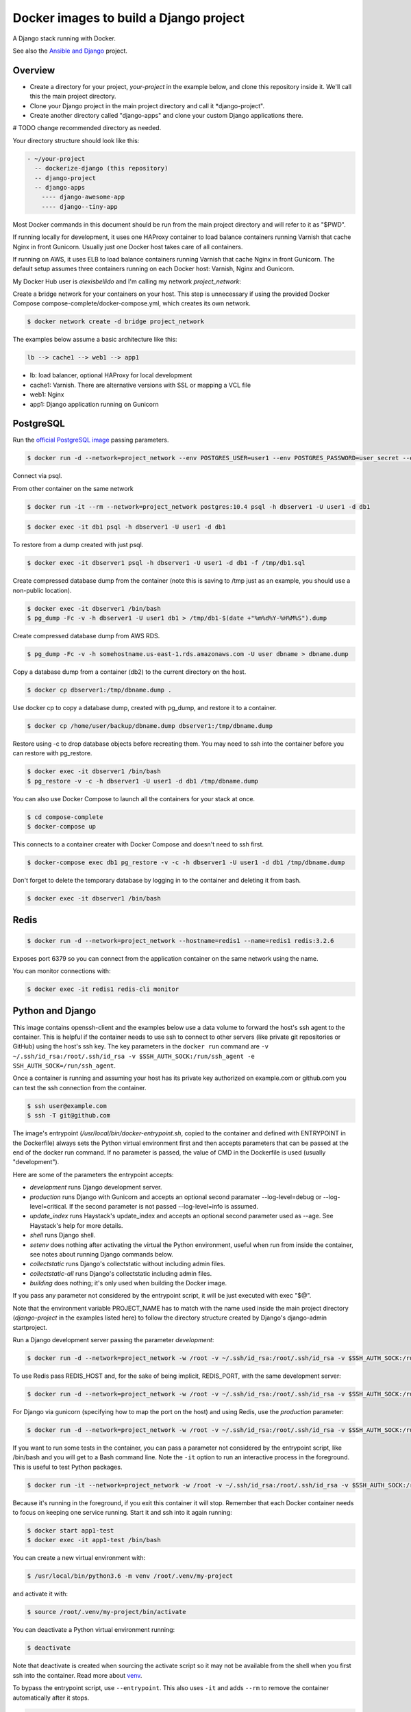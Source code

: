 Docker images to build a Django project
==========================================

A Django stack running with Docker.

See also the `Ansible and Django <https://github.com/alexisbellido/ansible-and-docker/>`_ project.

Overview
------------------------------------------

* Create a directory for your project, *your-project* in the example below, and clone this repository inside it. We'll call this the main project directory.
* Clone your Django project in the main project directory and call it *django-project".
* Create another directory called "django-apps" and clone your custom Django applications there.

# TODO change recommended directory as needed.

Your directory structure should look like this:

.. code-block:: bash

  - ~/your-project
    -- dockerize-django (this repository)
    -- django-project
    -- django-apps
      ---- django-awesome-app
      ---- django--tiny-app

Most Docker commands in this document should be run from the main project directory and will refer to it as "$PWD".

If running locally for development, it uses one HAProxy container to load balance containers running Varnish that cache Nginx in front Gunicorn. Usually just one Docker host takes care of all containers.

If running on AWS, it uses ELB to load balance containers running Varnish that cache Nginx in front Gunicorn. The default setup assumes three containers running on each Docker host: Varnish, Nginx and Gunicorn.

My Docker Hub user is *alexisbellido* and I'm calling my network *project_network*:

Create a bridge network for your containers on your host. This step is unnecessary if using the provided Docker Compose compose-complete/docker-compose.yml, which creates its own network.

.. code-block:: bash

  $ docker network create -d bridge project_network

The examples below assume a basic architecture like this:

.. code-block:: bash

  lb --> cache1 --> web1 --> app1

- lb: load balancer, optional HAProxy for local development
- cache1: Varnish. There are alternative versions with SSL or mapping a VCL file
- web1: Nginx
- app1: Django application running on Gunicorn

PostgreSQL
------------------------------------------

Run the `official PostgreSQL image <https://hub.docker.com/_/postgres/>`_ passing parameters.

.. code-block:: bash

  $ docker run -d --network=project_network --env POSTGRES_USER=user1 --env POSTGRES_PASSWORD=user_secret --env POSTGRES_DB=db1 --name=dbserver1 postgres:10.4

Connect via psql.

From other container on the same network

.. code-block:: bash

  $ docker run -it --rm --network=project_network postgres:10.4 psql -h dbserver1 -U user1 -d db1

.. code-block:: bash

  $ docker exec -it db1 psql -h dbserver1 -U user1 -d db1

To restore from a dump created with just psql.

.. code-block:: bash

  $ docker exec -it dbserver1 psql -h dbserver1 -U user1 -d db1 -f /tmp/db1.sql

Create compressed database dump from the container (note this is saving to /tmp just as an example, you should use a non-public location).

.. code-block:: bash

  $ docker exec -it dbserver1 /bin/bash
  $ pg_dump -Fc -v -h dbserver1 -U user1 db1 > /tmp/db1-$(date +"%m%d%Y-%H%M%S").dump

Create compressed database dump from AWS RDS.

.. code-block:: bash

  $ pg_dump -Fc -v -h somehostname.us-east-1.rds.amazonaws.com -U user dbname > dbname.dump

Copy a database dump from a container (db2) to the current directory on the host.

.. code-block:: bash

  $ docker cp dbserver1:/tmp/dbname.dump .

Use docker cp to copy a database dump, created with pg_dump, and restore it to a container.

.. code-block:: bash

  $ docker cp /home/user/backup/dbname.dump dbserver1:/tmp/dbname.dump

Restore using -c to drop database objects before recreating them.  You may need to ssh into the container before you can restore with pg_restore.

.. code-block:: bash

  $ docker exec -it dbserver1 /bin/bash
  $ pg_restore -v -c -h dbserver1 -U user1 -d db1 /tmp/dbname.dump

You can also use Docker Compose to launch all the containers for your stack at once.

.. code-block:: bash

  $ cd compose-complete
  $ docker-compose up

This connects to a container creater with Docker Compose and doesn't need to ssh first.

.. code-block:: bash

  $ docker-compose exec db1 pg_restore -v -c -h dbserver1 -U user1 -d db1 /tmp/dbname.dump

Don't forget to delete the temporary database by logging in to the container and deleting it from bash.

.. code-block:: bash

  $ docker exec -it dbserver1 /bin/bash

Redis
------------------------------------------

.. code-block:: bash

  $ docker run -d --network=project_network --hostname=redis1 --name=redis1 redis:3.2.6

Exposes port 6379 so you can connect from the application container on the same network using the name.

You can monitor connections with:

.. code-block:: bash

  $ docker exec -it redis1 redis-cli monitor


Python and Django
------------------------------------------

This image contains openssh-client and the examples below use a data volume to forward the host's ssh agent to the container. This is helpful if the container needs to use ssh to connect to other servers (like private git repositories or GitHub) using the host's ssh key. The key parameters in the ``docker run`` command are ``-v ~/.ssh/id_rsa:/root/.ssh/id_rsa -v $SSH_AUTH_SOCK:/run/ssh_agent -e SSH_AUTH_SOCK=/run/ssh_agent``.

Once a container is running and assuming your host has its private key authorized on example.com or github.com you can test the ssh connection from the container.

.. code-block:: bash

  $ ssh user@example.com
  $ ssh -T git@github.com

The image's entrypoint (*/usr/local/bin/docker-entrypoint.sh*, copied to the container and defined with ENTRYPOINT in the Dockerfile) always sets the Python virtual environment first and then accepts parameters that can be passed at the end of the docker run command. If no parameter is passed, the value of CMD in the Dockerfile is used (usually "development").

Here are some of the parameters the entrypoint accepts:

- *development* runs Django development server.
- *production* runs Django with Gunicorn and accepts an optional second paramater --log-level=debug or --log-level=critical. If the second parameter is not passed --log-level=info is assumed.
- *update_index* runs Haystack's update_index and accepts an optional second parameter used as --age. See Haystack's help for more details.
- *shell* runs Django shell.
- *setenv* does nothing after activating the virtual the Python environment, useful when run from inside the container, see notes about running Django commands below.
- *collectstatic* runs Django's collectstatic without including admin files.
- *collectstatic-all* runs Django's collectstatic including admin files.
- *building* does nothing; it's only used when building the Docker image.

If you pass any parameter not considered by the entrypoint script, it will be just executed with exec "$@".

Note that the environment variable PROJECT_NAME has to match with the name used inside the main project directory (*django-project* in the examples listed here) to follow the directory structure created by Django's django-admin startproject.

Run a Django development server passing the parameter *development*:

.. code-block:: bash

  $ docker run -d --network=project_network -w /root -v ~/.ssh/id_rsa:/root/.ssh/id_rsa -v $SSH_AUTH_SOCK:/run/ssh_agent -e SSH_AUTH_SOCK=/run/ssh_agent -v "$PWD"/django-project:/root/django-project -v "$PWD"/django-apps:/root/django-apps --env PROJECT_NAME=django-project --env SETTINGS_MODULE=locals3 --env POSTGRES_USER=user1 --env POSTGRES_PASSWORD=user_secret --env POSTGRES_DB=db1 --env POSTGRES_HOST=db1 -p 33332:8000 --hostname=app1-dev --name=app1-dev alexisbellido/django:1.11 development

To use Redis pass REDIS_HOST and, for the sake of being implicit, REDIS_PORT, with the same development server:

.. code-block:: bash

  $ docker run -d --network=project_network -w /root -v ~/.ssh/id_rsa:/root/.ssh/id_rsa -v $SSH_AUTH_SOCK:/run/ssh_agent -e SSH_AUTH_SOCK=/run/ssh_agent -v "$PWD"/django-project:/root/django-project -v "$PWD"/django-apps:/root/django-apps --env PROJECT_NAME=django-project --env SETTINGS_MODULE=locals3 --env POSTGRES_USER=user1 --env POSTGRES_PASSWORD=user_secret --env POSTGRES_DB=db1 --env POSTGRES_HOST=db1 --env REDIS_HOST=redis1 --env REDIS_PORT=6379 -p 33332:8000 --hostname=app1-dev --name=app1-dev alexisbellido/django:1.11 development

For Django via gunicorn (specifying how to map the port on the host) and using Redis, use the *production* parameter:

.. code-block:: bash

  $ docker run -d --network=project_network -w /root -v ~/.ssh/id_rsa:/root/.ssh/id_rsa -v $SSH_AUTH_SOCK:/run/ssh_agent -e SSH_AUTH_SOCK=/run/ssh_agent -v "$PWD"/django-project:/root/django-project -v "$PWD"/django-apps:/root/django-apps --env PROJECT_NAME=django-project --env SETTINGS_MODULE=locals3 --env POSTGRES_USER=user1 --env POSTGRES_PASSWORD=user_secret --env POSTGRES_DB=db1 --env POSTGRES_HOST=db1 --env REDIS_HOST=redis1 --env REDIS_PORT=6379 -p 33333:8000 --hostname=app1 --name=app1 alexisbellido/django:1.11 production

If you want to run some tests in the container, you can pass a parameter not considered by the entrypoint script, like /bin/bash and you will get to a Bash command line. Note the ``-it`` option to run an interactive process in the foreground. This is useful to test Python packages.

.. code-block:: bash

    $ docker run -it --network=project_network -w /root -v ~/.ssh/id_rsa:/root/.ssh/id_rsa -v $SSH_AUTH_SOCK:/run/ssh_agent -e SSH_AUTH_SOCK=/run/ssh_agent -v "$PWD"/django-project:/root/django-project -v "$PWD"/django-apps:/root/django-apps --env PROJECT_NAME=django-project --env SETTINGS_MODULE=local --env POSTGRES_USER=user1 --env POSTGRES_PASSWORD=user_secret --env POSTGRES_DB=db1 --env POSTGRES_HOST=db1 -p 33332:8000 --hostname=app1-test --name=app1-test alexisbellido/django:1.11 /bin/bash

Because it's running in the foreground, if you exit this container it will stop. Remember that each Docker container needs to focus on keeping one service running. Start it and ssh into it again running:

.. code-block:: bash

  $ docker start app1-test
  $ docker exec -it app1-test /bin/bash

You can create a new virtual environment with:

.. code-block:: bash

  $ /usr/local/bin/python3.6 -m venv /root/.venv/my-project

and activate it with:

.. code-block:: bash

    $ source /root/.venv/my-project/bin/activate

You can deactivate a Python virtual environment running:

.. code-block:: bash

    $ deactivate

Note that deactivate is created when sourcing the activate script so it may not be available from the shell when you first ssh into the container. Read more about `venv <https://docs.python.org/3/library/venv.html>`_.

To bypass the entrypoint script, use ``--entrypoint``. This also uses ``-it`` and adds ``--rm`` to remove the container automatically after it stops.

.. code-block:: bash

  $ docker run -it --rm --network=project_network -w /root -v ~/.ssh/id_rsa:/root/.ssh/id_rsa -v $SSH_AUTH_SOCK:/run/ssh_agent -e SSH_AUTH_SOCK=/run/ssh_agent -v "$PWD"/django-project:/root/django-project -v "$PWD"/django-apps:/root/django-apps --env PROJECT_NAME=django-project --env SETTINGS_MODULE=locals3 --env POSTGRES_USER=user1 --env POSTGRES_PASSWORD=user_secret --env POSTGRES_DB=db1 --env POSTGRES_HOST=db1 -p 33332:8000 --hostname=app1-dev --name=app1-dev --entrypoint /bin/bash alexisbellido/django:1.11

Note the environment variables:

- ``SETTINGS_MODULE``, used for ``DJANGO_SETTINGS_MODULE``
- ``PROJECT_NAME``, the name of your project
- ``PORT``

Build the image from the directory that contains the corresponding Dockerfile, login to Docker Hub and push the image with:

.. code-block:: bash

  $ docker build -t alexisbellido/django:1.11 .
  $ docker login
  $ docker push alexisbellido/django:1.11

Check logs of running container (-f works like in tail) to confirm it's working as expected:

.. code-block:: bash

  $ docker logs -f CONTAINER

There's `a bug <https://github.com/docker/for-mac/issues/307>`_ that causes Docker not to follow the logs making it difficult to see console output and debug using Django's development server or Gunicorn from the Django application. To work around this use Django's logging system. Start by adding this to your settings file:

.. code-block:: bash

  LOGGING = {
      'version': 1,
      'disable_existing_loggers': False,
      'formatters': {
          'verbose': {
              'format': '%(levelname)s %(asctime)s %(module)s %(process)d %(thread)d %(message)s'
          },
      },
      'handlers': {
          'console': {
              'level': 'INFO',
              'class': 'logging.FileHandler',
              'filename': '/var/log/debug.log',
              'formatter': 'verbose'
          },
      },
      'loggers': {
          '': {
              'handlers': ['console'],
              'level': 'INFO',
          }
      },
  }

And then you can add logging calls in the appropiate parts of your code. I'm adding pretty printing here:

.. code-block:: bash

  import logging
  import pprint
  logger = logging.getLogger(__name__)
  logger.info(pprint.pformat(vars(object)))

See `Django logging documentation <https://docs.djangoproject.com/en/1.11/topics/logging/>`_ for details.

You can run a few Django commands from the container using /usr/local/bin/docker-entrypoint.sh, for example:

.. code-block:: bash

  $ docker exec -it CONTAINER docker-entrypoint.sh collectstatic
  $ docker exec -it CONTAINER docker-entrypoint.sh shell
  $ docker exec -it CONTAINER docker-entrypoint.sh pip freeze
  $ docker exec -it CONTAINER docker-entrypoint.sh dev-test

Note the example passing `pip freeze` as the last parameter uses docker-entrypoint.sh just to activate the Python environment. Also, the full path is optional because it should already be in the default $PATH but I'm still including it in some of the examples for clarity.

The examples with `dev-test` bypasses `pip install` when running the development server.

Or you can ssh into the container, set the environment from the bash script and then run Django commands from there.

.. code-block:: bash

  $ docker exec -it CONTAINER /bin/bash
  $ source /usr/local/bin/docker-entrypoint.sh setenv
  $ django-admin help --pythonpath=$(pwd)

This is another way of activating the default environment (called *django*) on the container.

.. code-block:: bash

  source /root/.venv/django/bin/activate

You can modify docker-entrypoint.sh script as needed. It already contains the environment variables used by the Django project.

Make sure to check for ALLOWED_HOSTS issues in the Django settings file:

  ``ALLOWED_HOSTS = ['*']``

Nginx
------------------------------------------

Nginx proxying to Gunicorn (final part of volume mapping directory, /usr/share/nginx/project, matches PROJECT_NAME).

The Django project, as created by django-admin startproject, is in a directory with this structure:

.. code-block:: bash

  - project (this is /path/to/outer/project, just a container for the project)
    -- django-app-1
    -- django-app-2
    -- manage.py
    -- media
    -- project (inner directory, actual Python package to import anything inside project)
    -- static

Note django-app-1 and django-app-2 could be siblings of manage.py or be installed via pip so that they are in Python's module search path. The directories media and static should be used by Nginx to serve assets.

# TODO Python code should be included in Django (app) image, should media and static be part of Nginx (web) image? Probably need a way to have a shared filesystem for those. Mapped host volumes for development and NFS, EFS or similar on production. What about Kubernetes volumes?

# TODO use Docker volume (replace mount type below) to serve static and media. Node container to run webpack should use the same volume.

Create volumes for media and static.

.. code-block:: bash

  $ docker volume create media
  $ docker volume create static

If needed use a helper, temporary, container to copy files from host to volumes. This doesn't need to keep on running. Using busybox because is small.

.. code-block:: bash

  $ docker run --mount source=media,target=/media --mount source=static,target=/static --name helper busybox true

Copy some files from host to volumes using the helper container.

.. code-block:: bash

  $ docker cp /host/static/file1.png helper:static/file1.png
  $ docker cp /host/media/file2.png helper:media/file2.png

And now that you copied the files into your volumes you can remove the helper container.

.. code-block:: bash

  $ docker rm helper

# TODO How to start Nginx container using these volumes. How to create just for media and static? Do I still need /usr/share/nginx/PROJECT_NAME? I ran like these without mapping outer project dir and got error 500.
docker run -d --network=project_network --mount source=media,target=/usr/share/nginx/project/media --mount source=static,target=/usr/share/nginx/project/static --env APP_HOST=app1 -p 33334:80 --name=web1 alexisbellido/nginx:1.14.0

This works but I don't want to bind mount all the project directory, just need to use media and static volumes.

.. code-block:: bash

  $ docker run -d --network=project_network --mount source=/path/to/outer/project,target=/root/project --env APP_HOST=app1 -p 33334:80 --name=web1 alexisbellido/nginx:1.14.0



Build the image from the directory that contains the corresponding Dockerfile, with:

.. code-block:: bash

  $ docker build -t alexisbellido/nginx:1.14.0 .

To create a self-signed SSL certificate
------------------------------------------

When asked for a fully qualified domain name (FQDN) you can enter subdomain.example.com or *.example.com

.. code-block:: bash

  $ mkdir ssl
  $ cd ssl
  $ openssl req -x509 -nodes -days 365 -newkey rsa:2048 -keyout example_com.key -out example_com.crt
  $ cat example_com.crt example_com.key > example_com.pem


Create .pem to use with HAProxy from Comodo PositiveSSL
------------------------------------------

For this example we're creating a new file at /srv/haproxy/ssl/example_com.pem using the key file generated when requesting the certificate and the bundle and crt files provided by Comodo.

.. code-block:: bash

  $ cd /srv/haproxy/ssl
  $ rm example_com.pem
  $ cat example_com.key >> example_com.pem
  $ cat example_com.crt >> example_com.pem
  $ cat example_com.ca-bundle >> example_com.pem


Varnish
------------------------------------------

The provided default.vcl exposes a /varnishcheck URL to be used by load balancers health checks. Varnish uses std.healthy(req.backend_hint) to return a value based on health of its backend server.

To pass parameters to modify the included VCL:

.. code-block:: bash

  $ docker run -d --network=project_network -p 33345:83 --env WEB_HOST=web1 --env WEB_PORT=80 --env DOMAIN_NAME=example.com --hostname=cache1 --name=cache1 alexisbellido/varnish:4.1

To pass parameters to modify the included VCL and redirect to SSL and www version:

.. code-block:: bash

  $ docker run -d --network=project_network -p 33355:83 --env WEB_HOST=web1 --env WEB_PORT=80 --env DOMAIN_NAME=example.com --env SSL_WWW_REDIRECT=1 --hostname=cache1-ssl --name=cache1-ssl alexisbellido/varnish:4.1

To map an existing VCL file:

.. code-block:: bash

  $ docker run -d --network=project_network -v /home/alexis/mydocker/dockerize-django/varnish/default-test.vcl:/etc/varnish/default.vcl -p 33335:83 --env WEB_HOST=web1 --env WEB_PORT=80 --env DOMAIN_NAME=example.com --hostname=cache-map-1 --name=cache-map-1 alexisbellido/varnish:4.1

Django needs to allow Nginx or Varnish's probe won't work. Include this in your Django settings:

  ``ALLOWED_HOSTS = ['*']``

Of course, you can provide the hostname for Nginx.
Use curl from the Varnish container to the Nginx container to debug.

Build the image from the directory contains the corresponding Dockerfile, with:

.. code-block:: bash

  $ docker build -t alexisbellido/varnish:4.1 .


HAProxy
------------------------------------------

haproxy non-ssl:

.. code-block:: bash

  $ docker run -d --network zinibu -v /home/alexis/mydocker/dockerize-django/haproxy/haproxy.cfg:/usr/local/etc/haproxy/haproxy.cfg -p 35004:8998 -p 35005:80 -p 35006:443 --hostname=lb --name=lb alexisbellido/haproxy:1.6.10

Default HAProxy stats at http://example.com:35004/admin?stats (user: admin, password: admin)

haproxy ssl:

.. code-block:: bash

  $ docker run -d --network zinibu -v /home/alexis/mydocker/ssl/example_com.pem:/usr/local/etc/haproxy/ssl/example_com.pem -v /home/alexis/mydocker/dockerize-django/haproxy/haproxy-ssl.cfg:/usr/local/etc/haproxy/haproxy.cfg -p 35104:8998 -p 35105:80 -p 35106:443 --hostname=lb-ssl --name=lb-ssl alexisbellido/haproxy:1.6.10

Default HAProxy stats at http://example.com:35104/admin?stats  (user: admin, password: admin)

haproxy.cfg copied in Dockerfile is overriden when running via bind mount.

Build the image from the haproxy directory, which contains the corresponding Dockerfile, with:

.. code-block:: bash

  $ docker build -t alexisbellido/haproxy:1.6.10 .


Ansible
------------------------------------------

Some Ansible examples that assume you are running as root, the control machine has its public key on the remote machines' ``~/.ssh/authorized_keys``, and the remote machines have ssh authentication setup for GitHub and any other remote server used.

.. code-block:: bash

   $ pip install ansible

Running git clone from GitHub.

.. code-block:: bash

  $ ansible all -m git -a "repo=git@github.com:alexisbellido/django-zinibu-skeleton.git dest=/root/django-apps/django-zinibu-skeleton version=master accept_hostkey=yes"


Useful commands
------------------------------------------

Replace CONTAINER with a container name or ID.

You can inspect the logs of any running container (-f works like in tail) to confirm it's working as expected:

.. code-block:: bash

  $ docker logs -f CONTAINER

Connect to a container.

.. code-block:: bash

  $ docker exec -it CONTAINER /bin/bash

Connect to a running container using the entrypoint. In a Django container this will take care of activating the virtual environment.

  .. code-block:: bash

    $ docker exec -it CONTAINER docker-entrypoint.sh /bin/bash

Find out details about run command used to start a container:

.. code-block:: bash

  $ docker inspect -f '{{.Config.Entrypoint}} {{.Config.Cmd}}' CONTAINER
  $ docker inspect -f '{{.Config.Env}}' CONTAINER

And to inspect everything about the container.

.. code-block:: bash

  $ docker inspect CONTAINER | less

Remove stopped containers.

  .. code-block:: bash

    $ docker rm $(docker ps -aq)

Remove images without tags.

.. code-block:: bash

  $ docker rmi $(docker images -f dangling=true -q)

You can detach from a running container, the container will continue running, with CTRL+p CTRL+q and then attach back.

.. code-block:: bash

  $ docker attach CONTAINER

The container had to be started (docker run) with -it for the key sequence to work. Use CTRL+c or exit to stop the container. See `docker attach <https://docs.docker.com/engine/reference/commandline/attach/>`_.

Troubleshooting
------------------------------------------

  * When forwarding ssh agent into the container, make sure that the private key file from the host is the one loaded by ssh-agent. You may need to use ``ssh-add`` to list, delete and/or re-add identities (private keys). This may also be needed if the host is restarted and the containers can't remount the key data.
